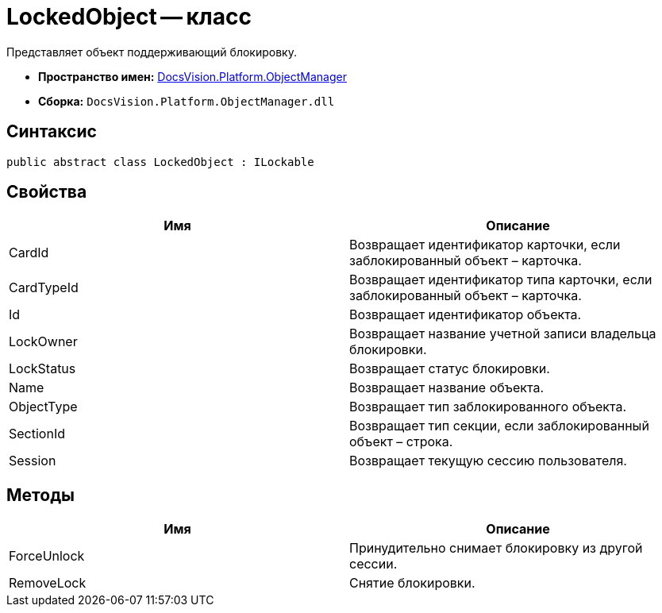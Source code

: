 = LockedObject -- класс

Представляет объект поддерживающий блокировку.

* *Пространство имен:* xref:api/DocsVision/Platform/ObjectManager/ObjectManager_NS.adoc[DocsVision.Platform.ObjectManager]
* *Сборка:* `DocsVision.Platform.ObjectManager.dll`

== Синтаксис

[source,csharp]
----
public abstract class LockedObject : ILockable
----

== Свойства

[cols=",",options="header"]
|===
|Имя |Описание
|CardId |Возвращает идентификатор карточки, если заблокированный объект – карточка.
|CardTypeId |Возвращает идентификатор типа карточки, если заблокированный объект – карточка.
|Id |Возвращает идентификатор объекта.
|LockOwner |Возвращает название учетной записи владельца блокировки.
|LockStatus |Возвращает статус блокировки.
|Name |Возвращает название объекта.
|ObjectType |Возвращает тип заблокированного объекта.
|SectionId |Возвращает тип секции, если заблокированный объект – строка.
|Session |Возвращает текущую сессию пользователя.
|===

== Методы

[cols=",",options="header"]
|===
|Имя |Описание
|ForceUnlock |Принудительно снимает блокировку из другой сессии.
|RemoveLock |Снятие блокировки.
|===
